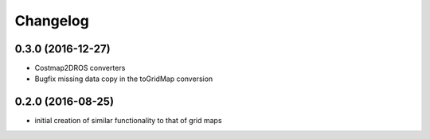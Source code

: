 =========
Changelog
=========

0.3.0 (2016-12-27)
------------------
* Costmap2DROS converters
* Bugfix missing data copy in the toGridMap conversion

0.2.0 (2016-08-25)
------------------
* initial creation of similar functionality to that of grid maps